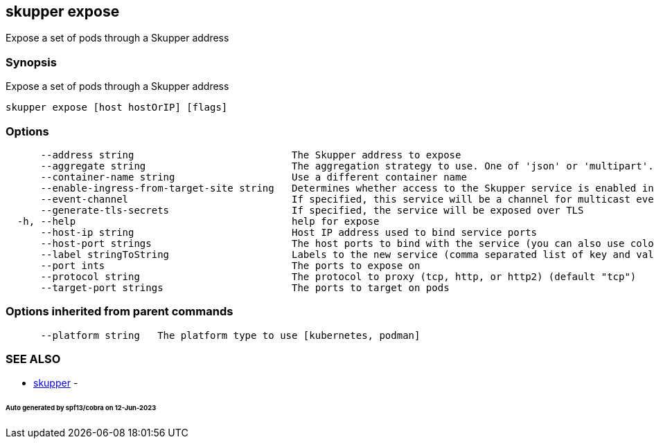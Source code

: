 == skupper expose

Expose a set of pods through a Skupper address

=== Synopsis

Expose a set of pods through a Skupper address

----
skupper expose [host hostOrIP] [flags]
----

=== Options

----
      --address string                           The Skupper address to expose
      --aggregate string                         The aggregation strategy to use. One of 'json' or 'multipart'. If specified requests to this service will be sent to all registered implementations and the responses aggregated.
      --container-name string                    Use a different container name
      --enable-ingress-from-target-site string   Determines whether access to the Skupper service is enabled in the site the target was exposed through. Always (default) or Never are valid values.
      --event-channel                            If specified, this service will be a channel for multicast events.
      --generate-tls-secrets                     If specified, the service will be exposed over TLS
  -h, --help                                     help for expose
      --host-ip string                           Host IP address used to bind service ports
      --host-port strings                        The host ports to bind with the service (you can also use colon to map service-port to a host-port).
      --label stringToString                     Labels to the new service (comma separated list of key and value pairs split by equals (default [])
      --port ints                                The ports to expose on
      --protocol string                          The protocol to proxy (tcp, http, or http2) (default "tcp")
      --target-port strings                      The ports to target on pods
----

=== Options inherited from parent commands

----
      --platform string   The platform type to use [kubernetes, podman]
----

=== SEE ALSO

* xref:skupper.adoc[skupper]	 -

[discrete]
====== Auto generated by spf13/cobra on 12-Jun-2023
